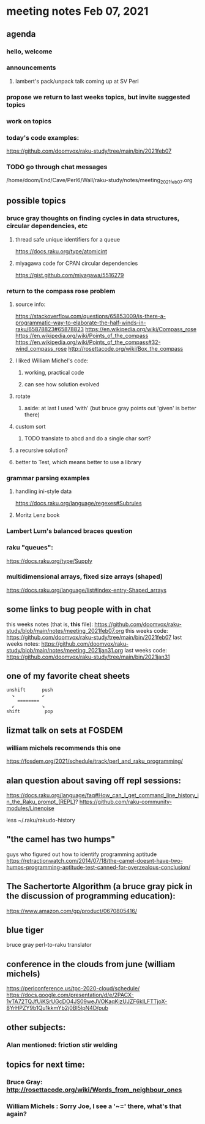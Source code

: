 * meeting notes Feb 07, 2021
** agenda
*** hello, welcome
*** announcements
**** lambert's pack/unpack talk coming up at SV Perl
*** propose we return to last weeks topics, but invite suggested topics
*** work on topics
*** today's code examples:
https://github.com/doomvox/raku-study/tree/main/bin/2021feb07

*** TODO go through chat messages 
/home/doom/End/Cave/Perl6/Wall/raku-study/notes/meeting_2021feb07.org

** possible topics
*** bruce gray thoughts on finding cycles in data structures, circular dependencies, etc
**** thread safe unique identifiers for a queue
https://docs.raku.org/type/atomicint 
**** miyagawa code for CPAN circular dependencies
https://gist.github.com/miyagawa/5516279

*** return to the compass rose problem
**** source info:
https://stackoverflow.com/questions/65853009/is-there-a-programmatic-way-to-elaborate-the-half-winds-in-raku/65878823#65878823
https://en.wikipedia.org/wiki/Compass_rose
https://en.wikipedia.org/wiki/Points_of_the_compass
https://en.wikipedia.org/wiki/Points_of_the_compass#32-wind_compass_rose
http://rosettacode.org/wiki/Box_the_compass 

**** I liked William Michel's code:
***** working, practical code
***** can see how solution evolved 
**** rotate
***** aside: at last I used 'with' (but bruce gray points out 'given' is better there)
**** custom sort
***** TODO translate to abcd and do a single char sort?
**** a recursive solution?
**** better to Test, which means better to use a library
*** grammar parsing examples
**** handling ini-style data
https://docs.raku.org/language/regexes#Subrules
**** Moritz Lenz book
*** Lambert Lum's balanced braces question
*** raku "queues": 
https://docs.raku.org/type/Supply
*** multidimensional arrays, fixed size arrays (shaped)
https://docs.raku.org/language/list#index-entry-Shaped_arrays

** some links to bug people with in chat
this weeks notes (that is, *this* file):
https://github.com/doomvox/raku-study/blob/main/notes/meeting_2021feb07.org
this weeks code:
https://github.com/doomvox/raku-study/tree/main/bin/2021feb07
last weeks notes:
https://github.com/doomvox/raku-study/blob/main/notes/meeting_2021jan31.org
last weeks code:
https://github.com/doomvox/raku-study/tree/main/bin/2021jan31

** one of my favorite cheat sheets

#+BEGIN_SRC picture
unshift      push
  ↘          ↙
    ========
  ↙          ↘
shift         pop
#+END_SRC


** lizmat talk on sets at FOSDEM 
*** william michels recommends this one
https://fosdem.org/2021/schedule/track/perl_and_raku_programming/

** alan question about saving off repl sessions:
https://docs.raku.org/language/faq#How_can_I_get_command_line_history_in_the_Raku_prompt_(REPL)? 
https://github.com/raku-community-modules/Linenoise 

less ~/.raku/rakudo-history 

** "the camel has two humps"
 guys who figured out how to identify programming aptitude
 https://retractionwatch.com/2014/07/18/the-camel-doesnt-have-two-humps-programming-aptitude-test-canned-for-overzealous-conclusion/ 

** The Sachertorte Algorithm (a bruce gray pick in the discussion of programming education):
https://www.amazon.com/gp/product/0670805416/ 

** blue tiger
bruce gray perl-to-raku translator

** conference in the clouds from june  (william michels)
https://perlconference.us/tpc-2020-cloud/schedule/ 
https://docs.google.com/presentation/d/e/2PACX-1vTA72TQJfUiKSrUGcDO4JS09weJVOKaqKjzUJZF6kILFTTjoX-8YrHPZY9b1Qu1kkmYb2j0BI5lpN4D/pub

** other subjects:
*** Alan mentioned: friction stir welding

**  topics for next time:
*** Bruce Gray: http://rosettacode.org/wiki/Words_from_neighbour_ones
*** William Michels : Sorry Joe, I see a '~=' there, what's that again?
